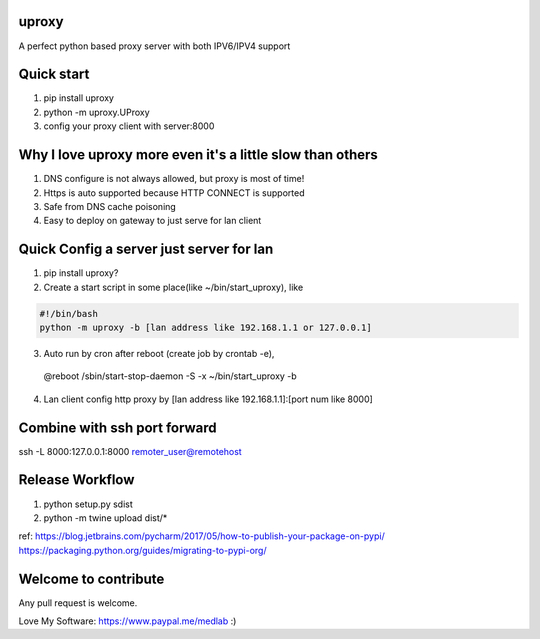 uproxy
============================================================================
A perfect python based proxy server with both IPV6/IPV4 support

Quick start
==========================================================================
1. pip install uproxy
2. python -m uproxy.UProxy
3. config your proxy client with server:8000

Why I love uproxy more even it's a little slow than others
===========================================================================
1. DNS configure is not always allowed, but proxy is most of time!
2. Https is auto supported because HTTP CONNECT is supported
3. Safe from DNS cache poisoning
4. Easy to deploy on gateway to just serve for lan client

Quick Config a server just server for lan
===========================================================================
1. pip install uproxy?
2. Create a start script in some place(like ~/bin/start_uproxy), like

.. code-block:: bash

  #!/bin/bash
  python -m uproxy -b [lan address like 192.168.1.1 or 127.0.0.1]

3. Auto run by cron after reboot (create job by crontab -e),

  @reboot /sbin/start-stop-daemon -S -x ~/bin/start_uproxy -b

4. Lan client config http proxy by [lan address like 192.168.1.1]:[port num like 8000]

Combine with ssh port forward
============================================================================
ssh -L 8000:127.0.0.1:8000 remoter_user@remotehost

Release Workflow
=========================
1. python setup.py sdist
2. python -m twine upload dist/*

ref:
https://blog.jetbrains.com/pycharm/2017/05/how-to-publish-your-package-on-pypi/
https://packaging.python.org/guides/migrating-to-pypi-org/

Welcome to contribute
===================================
Any pull request is welcome.

Love My Software: https://www.paypal.me/medlab :)